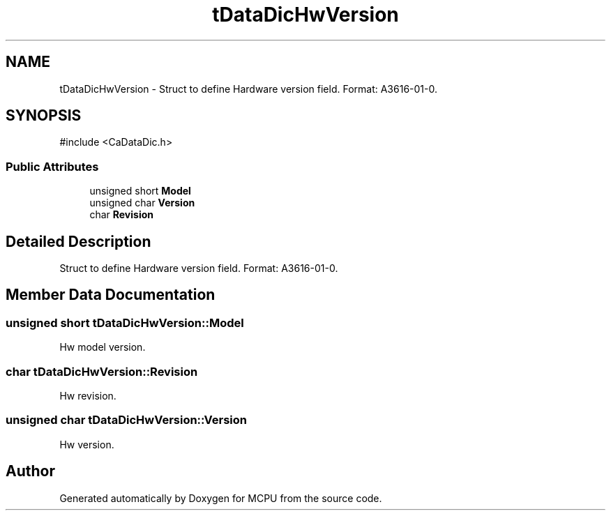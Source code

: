 .TH "tDataDicHwVersion" 3 "MCPU" \" -*- nroff -*-
.ad l
.nh
.SH NAME
tDataDicHwVersion \- Struct to define Hardware version field\&. Format: A3616-01-0\&.  

.SH SYNOPSIS
.br
.PP
.PP
\fR#include <CaDataDic\&.h>\fP
.SS "Public Attributes"

.in +1c
.ti -1c
.RI "unsigned short \fBModel\fP"
.br
.ti -1c
.RI "unsigned char \fBVersion\fP"
.br
.ti -1c
.RI "char \fBRevision\fP"
.br
.in -1c
.SH "Detailed Description"
.PP 
Struct to define Hardware version field\&. Format: A3616-01-0\&. 
.SH "Member Data Documentation"
.PP 
.SS "unsigned short tDataDicHwVersion::Model"
Hw model version\&. 
.SS "char tDataDicHwVersion::Revision"
Hw revision\&. 
.SS "unsigned char tDataDicHwVersion::Version"
Hw version\&. 

.SH "Author"
.PP 
Generated automatically by Doxygen for MCPU from the source code\&.

